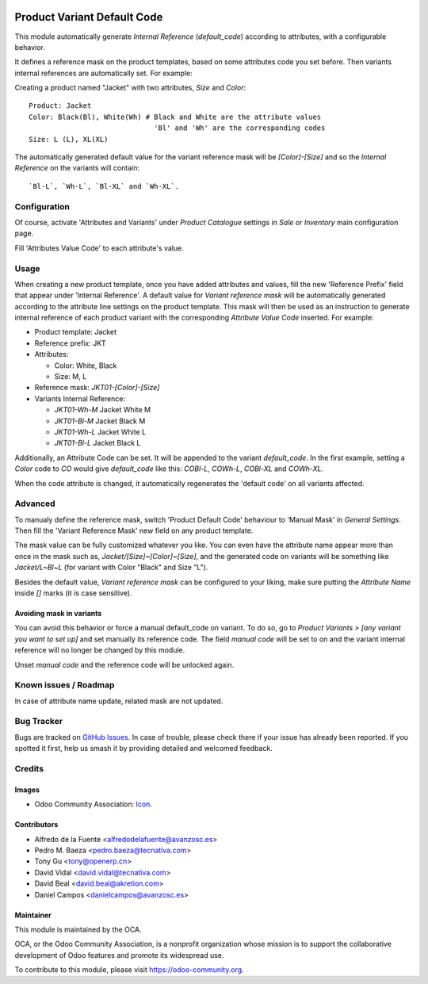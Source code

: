 .. image:: https://img.shields.io/badge/licence-AGPL--3-blue.svg
   :target: http://www.gnu.org/licenses/agpl
   :alt: License: AGPL-3

============================
Product Variant Default Code
============================

This module automatically generate *Internal Reference* (`default_code`)
according to attributes, with a configurable behavior.

It defines a reference mask on the product templates, based on some 
attributes code you set before. Then variants internal references are 
automatically set. For example:

Creating a product named "Jacket" with two attributes, *Size* and *Color*::

   Product: Jacket
   Color: Black(Bl), White(Wh) # Black and White are the attribute values
                                 'Bl' and 'Wh' are the corresponding codes
   Size: L (L), XL(XL)
   
The automatically generated default value for the variant reference mask 
will be `[Color]-[Size]` and so the *Internal Reference* on the variants 
will contain::

   `Bl-L`, `Wh-L`, `Bl-XL` and `Wh-XL`.

Configuration
=============

Of course, activate 'Attributes and Variants' under *Product Catalogue* 
settings in *Sale* or *Inventory* main configuration page.

Fill 'Attributes Value Code' to each attribute's value.

Usage
=====

When creating a new product template, once you have added attributes and values, 
fill the new 'Reference Prefix' field that appear under 'Internal Reference'. 
A default value for *Variant reference mask* will be automatically generated 
according to the attribute line settings on the product template. This mask will 
then be used as an instruction to generate internal reference of each product 
variant with the corresponding *Attribute Value Code* inserted. For example:

- Product template: Jacket
- Reference prefix: JKT
- Attributes:

  - Color: White, Black
  - Size: M, L
- Reference mask: `JKT01-[Color]-[Size]`
- Variants Internal Reference:

  - `JKT01-Wh-M` Jacket White M
  - `JKT01-Bl-M` Jacket Black M
  - `JKT01-Wh-L` Jacket White L
  - `JKT01-Bl-L` Jacket Black L

Additionally, an Attribute Code can be set. It will be appended to the
variant `default_code`. In the first example, setting a `Color` code to `CO`
would give `default_code` like this: `COBl-L`, `COWh-L`, `COBl-XL` and
`COWh-XL`.


When the code attribute is changed, it automatically regenerates the 'default
code' on all variants affected.

Advanced
========

To manualy define the reference mask, switch 'Product Default Code' behaviour 
to 'Manual Mask' in *General Settings*. Then fill the 'Variant Reference Mask' 
new field on any product template.


The mask value can be fully customized whatever you like. You can even have
the attribute name appear more than once in the mask such as,
`Jacket/[Size]~[Color]~[Size]`, and the generated code on variants will be
something like `Jacket/L~Bl~L` (for variant with Color "Black" and Size "L").



Besides the default value, *Variant reference mask* can be configured to your 
liking, make sure putting the *Attribute Name* inside `[]` marks (it is case sensitive).

Avoiding mask in variants
-------------------------

You can avoid this behavior or force a manual default_code on variant. To do
so, go to *Product Variants > [any variant you want to set up]* and set
manually its reference code. The field `manual code` will be set to on and the
variant internal reference will no longer be changed by this module.

Unset `manual code` and the reference code will be unlocked again.

.. image:: https://odoo-community.org/website/image/ir.attachment/5784_f2813bd/datas
   :alt: Try me on Runbot
   :target: https://runbot.odoo-community.org/runbot/137/10.0


Known issues / Roadmap
======================

In case of attribute name update, related mask are not updated.

  
Bug Tracker
===========

Bugs are tracked on `GitHub Issues
<https://github.com/OCA/product_variant/issues>`_. In case of trouble, please
check there if your issue has already been reported. If you spotted it first,
help us smash it by providing detailed and welcomed feedback.

Credits
=======

Images
------

* Odoo Community Association: `Icon <https://github.com/OCA/maintainer-tools/blob/master/template/module/static/description/icon.svg>`_.

Contributors
------------

* Alfredo de la Fuente <alfredodelafuente@avanzosc.es>
* Pedro M. Baeza <pedro.baeza@tecnativa.com>
* Tony Gu <tony@openerp.cn>
* David Vidal <david.vidal@tecnativa.com>
* David Beal <david.beal@akretion.com>
* Daniel Campos <danielcampos@avanzosc.es>

Maintainer
----------

.. image:: https://odoo-community.org/logo.png
   :alt: Odoo Community Association
   :target: https://odoo-community.org

This module is maintained by the OCA.

OCA, or the Odoo Community Association, is a nonprofit organization whose
mission is to support the collaborative development of Odoo features and
promote its widespread use.

To contribute to this module, please visit https://odoo-community.org.
